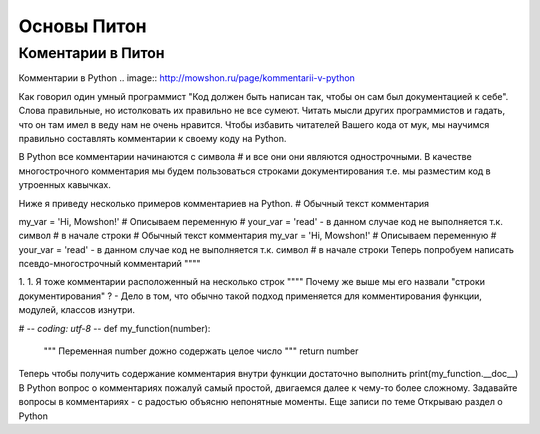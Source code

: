 Основы Питон
===============
Коментарии в Питон
"""""""""""""""""""
Комментарии в Python
.. image:: http://mowshon.ru/page/kommentarii-v-python

Как говорил один умный программист "Код должен быть написан так, чтобы он сам был документацией к себе". Слова правильные, но истолковать их правильно не все сумеют. Читать мысли других программистов и гадать, что он там имел в веду нам не очень нравится. Чтобы избавить читателей Вашего кода от мук, мы научимся правильно составлять комментарии к своему коду на Python.

В Python все комментарии начинаются с символа # и все они они являются однострочными. В качестве многострочного комментария мы будем пользоваться строками документирования т.е. мы разместим код в утроенных кавычках.

Ниже я приведу несколько примеров комментариев на Python.
# Обычный текст комментария


my_var = 'Hi, Mowshon!' # Описываем переменную
# your_var = 'read' - в данном случае код не выполняется т.к. символ # в начале строки
# Обычный текст комментария
my_var = 'Hi, Mowshon!' # Описываем переменную
# your_var = 'read' - в данном случае код не выполняется т.к. символ # в начале строки
Теперь попробуем написать псевдо-многострочный комментарий
""""


1. 1. Я тоже комментарии
расположенный на
несколько строк
""""
Почему же выше мы его назвали "строки документирования" ?
- Дело в том, что обычно такой подход применяется для комментирования функции, модулей, классов изнутри.

# -*- coding: utf-8 -*-
def my_function(number):
    """
    Переменная number дожно содержать целое число
    """
    return number
Теперь чтобы получить содержание комментария внутри функции достаточно выполнить
print(my_function.__doc__)
В Python вопрос о комментариях пожалуй самый простой, двигаемся далее к чему-то более сложному. Задавайте вопросы в комментариях - с радостью объясню непонятные моменты.
Еще записи по теме
Открываю раздел о Python
